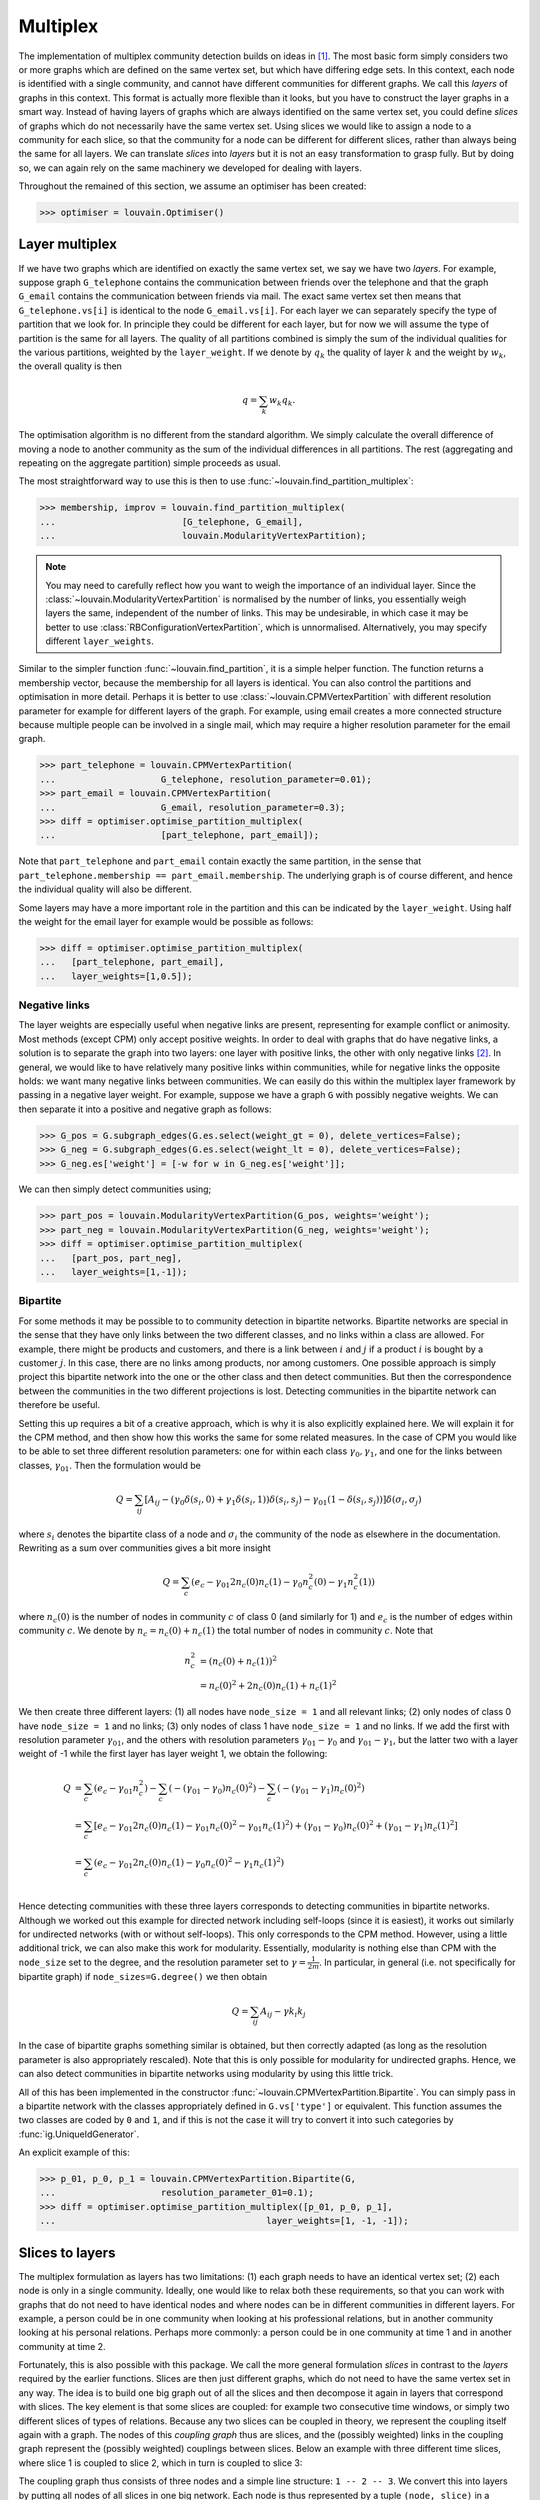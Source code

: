 Multiplex
=========

The implementation of multiplex community detection builds on ideas in [1]_.
The most basic form simply considers two or more graphs which are defined on
the same vertex set, but which have differing edge sets. In this context, each
node is identified with a single community, and cannot have different
communities for different graphs. We call this *layers* of graphs in this
context. This format is actually more flexible than it looks, but you have to
construct the layer graphs in a smart way. Instead of having layers of graphs
which are always identified on the same vertex set, you could define *slices*
of graphs which do not necessarily have the same vertex set. Using slices we
would like to assign a node to a community for each slice, so that the
community for a node can be different for different slices, rather than always
being the same for all layers. We can translate *slices* into *layers* but it
is not an easy transformation to grasp fully. But by doing so, we can again
rely on the same machinery we developed for dealing with layers.

Throughout the remained of this section, we assume an optimiser has been
created:

>>> optimiser = louvain.Optimiser()

Layer multiplex
---------------

If we have two graphs which are identified on exactly the same vertex set, we
say we have two *layers*. For example, suppose graph ``G_telephone`` contains
the communication between friends over the telephone and that the graph
``G_email`` contains the communication between friends via mail. The exact same
vertex set then means that ``G_telephone.vs[i]`` is identical to the node
``G_email.vs[i]``. For each layer we can separately specify the type of
partition that we look for. In principle they could be different for each
layer, but for now we will assume the type of partition is the same for all
layers.  The quality of all partitions combined is simply the sum of the
individual qualities for the various partitions, weighted by the
``layer_weight``. If we denote by :math:`q_k` the quality of layer :math:`k`
and the weight by :math:`w_k`, the overall quality is then

.. math:: q = \sum_k w_k q_k.

The optimisation algorithm is no different from the standard algorithm. We
simply calculate the overall difference of moving a node to another community
as the sum of the individual differences in all partitions. The rest
(aggregating and repeating on the aggregate partition) simple proceeds as
usual.

The most straightforward way to use this is then to use
:func:`~louvain.find_partition_multiplex`:

.. testsetup::

   G_telephone = ig.Graph.Erdos_Renyi(100, 0.1);
   G_email = ig.Graph.Erdos_Renyi(100, 0.1);

>>> membership, improv = louvain.find_partition_multiplex(
...                        [G_telephone, G_email],
...                        louvain.ModularityVertexPartition);

.. note:: You may need to carefully reflect how you want to weigh the importance
  of an individual layer. Since the :class:`~louvain.ModularityVertexPartition`
  is normalised by the number of links, you essentially weigh layers the same,
  independent of the number of links. This may be undesirable, in which case it
  may be better to use :class:`RBConfigurationVertexPartition`, which is
  unnormalised. Alternatively, you may specify different ``layer_weights``.

Similar to the simpler function :func:`~louvain.find_partition`, it is a simple
helper function. The function returns a membership vector, because the
membership for all layers is identical. You can also control the partitions and
optimisation in more detail. Perhaps it is better to use
:class:`~louvain.CPMVertexPartition` with different resolution parameter for
example for different layers of the graph.  For example, using email creates a
more connected structure because multiple people can be involved in a single
mail, which may require a higher resolution parameter for the email graph.

>>> part_telephone = louvain.CPMVertexPartition(
...                    G_telephone, resolution_parameter=0.01);
>>> part_email = louvain.CPMVertexPartition(
...                    G_email, resolution_parameter=0.3);
>>> diff = optimiser.optimise_partition_multiplex(
...                    [part_telephone, part_email]);

Note that ``part_telephone`` and ``part_email`` contain exactly the same
partition, in the sense that ``part_telephone.membership ==
part_email.membership``. The underlying graph is of course different, and hence
the individual quality will also be different.

Some layers may have a more important role in the partition and this can be
indicated by the ``layer_weight``. Using half the weight for the email layer for
example would be possible as follows:

>>> diff = optimiser.optimise_partition_multiplex(
...   [part_telephone, part_email],
...   layer_weights=[1,0.5]);

Negative links
^^^^^^^^^^^^^^

The layer weights are especially useful when negative links are present,
representing for example conflict or animosity. Most methods (except CPM) only
accept positive weights. In order to deal with graphs that do have negative
links, a solution is to separate the graph into two layers: one layer with
positive links, the other with only negative links [2]_. In general, we would
like to have relatively many positive links within communities, while for
negative links the opposite holds: we want many negative links between
communities. We can easily do this within the multiplex layer framework by
passing in a negative layer weight. For example, suppose we have a graph ``G``
with possibly negative weights. We can then separate it into a positive and
negative graph as follows:

.. testsetup::

   import numpy as np
   G = ig.Graph.Erdos_Renyi(100, 0.1)
   G.es['weight'] = np.random.randn(G.ecount());

>>> G_pos = G.subgraph_edges(G.es.select(weight_gt = 0), delete_vertices=False);
>>> G_neg = G.subgraph_edges(G.es.select(weight_lt = 0), delete_vertices=False);
>>> G_neg.es['weight'] = [-w for w in G_neg.es['weight']];

We can then simply detect communities using;

>>> part_pos = louvain.ModularityVertexPartition(G_pos, weights='weight');
>>> part_neg = louvain.ModularityVertexPartition(G_neg, weights='weight');
>>> diff = optimiser.optimise_partition_multiplex(
...   [part_pos, part_neg],
...   layer_weights=[1,-1]);

Bipartite
^^^^^^^^^

For some methods it may be possible to to community detection in bipartite
networks. Bipartite networks are special in the sense that they have only links
between the two different classes, and no links within a class are allowed. For
example, there might be products and customers, and there is a link between
:math:`i` and :math:`j` if a product :math:`i` is bought by a customer
:math:`j`. In this case, there are no links among products, nor among
customers. One possible approach is simply project this bipartite network into
the one or the other class and then detect communities. But then the
correspondence between the communities in the two different projections is
lost. Detecting communities in the bipartite network can therefore be useful.

Setting this up requires a bit of a creative approach, which is why it is also
explicitly explained here. We will explain it for the CPM method, and then show
how this works the same for some related measures. In the case of CPM you would
like to be able to set three different resolution parameters: one for within
each class :math:`\gamma_0, \gamma_1`, and one for the links between classes,
:math:`\gamma_{01}`. Then the formulation would be

.. math:: Q = \sum_{ij} 
   [A_{ij}
    - (\gamma_0\delta(s_i,0) + \gamma_1\delta(s_i,1)) \delta(s_i,s_j) 
    - \gamma_{01}(1 - \delta(s_i, s_j)) 
   ]\delta(\sigma_i, \sigma_j)

where :math:`s_i` denotes the bipartite class of a node and :math:`\sigma_i`
the community of the node as elsewhere in the documentation. Rewriting as a sum
over communities gives a bit more insight

.. math:: Q = \sum_c (e_c 
                      - \gamma_{01} 2 n_c(0) n_c(1)
                      - \gamma_0 n^2_c(0) 
                      - \gamma_1 n^2_c(1))

where :math:`n_c(0)` is the number of nodes in community :math:`c` of class 0
(and similarly for 1) and :math:`e_c` is the number of edges within community
:math:`c`. We denote by :math:`n_c = n_c(0) + n_c(1)` the total number of nodes
in community :math:`c`. Note that

.. math:: n_c^2 &= (n_c(0) + n_c(1))^2 \\
                &= n_c(0)^2 + 2 n_c(0) n_c(1) + n_c(1)^2

We then create three different layers: (1) all nodes have ``node_size = 1`` and
all relevant links; (2) only nodes of class 0 have ``node_size = 1`` and no
links; (3) only nodes of class 1 have ``node_size = 1`` and no links. If we add
the first with resolution parameter :math:`\gamma_{01}`, and the others with
resolution parameters :math:`\gamma_{01} - \gamma_0` and :math:`\gamma_{01}
- \gamma_1`, but the latter two with a layer weight of -1 while the first
layer has layer weight 1, we obtain the following:

.. math:: Q &=  \sum_c (e_c - \gamma_{01} n_c^2)
               -\sum_c (- (\gamma_{01} - \gamma_0) n_c(0)^2)
               -\sum_c (- (\gamma_{01} - \gamma_1) n_c(0)^2) \\
            &=  \sum_c [e_c - \gamma_{01} 2 n_c(0) n_c(1)
                            - \gamma_{01} n_c(0)^2
                            - \gamma_{01} n_c(1)^2)
                            + ( \gamma_{01} - \gamma_0) n_c(0)^2
                            + ( \gamma_{01} - \gamma_1) n_c(1)^2
                      ] \\
            &=  \sum_c (e_c - \gamma_{01} 2 n_c(0) n_c(1)
                          - \gamma_{0} n_c(0)^2 
                          - \gamma_{1} n_c(1)^2) \\

Hence detecting communities with these three layers corresponds to detecting
communities in bipartite networks. Although we worked out this example for
directed network including self-loops (since it is easiest), it works out
similarly for undirected networks (with or without self-loops). This only
corresponds to the CPM method. However, using a little additional trick, we can
also make this work for modularity. Essentially, modularity is nothing else
than CPM with the ``node_size`` set to the degree, and the resolution parameter
set to :math:`\gamma = \frac{1}{2m}`. In particular, in general (i.e. not
specifically for bipartite graph) if ``node_sizes=G.degree()`` we then obtain 

.. math:: Q = \sum_{ij} A_{ij} - \gamma k_i k_j

In the case of bipartite graphs something similar is obtained, but then
correctly adapted (as long as the resolution parameter is also appropriately
rescaled). Note that this is only possible for modularity for undirected
graphs. Hence, we can also detect communities in bipartite networks using
modularity by using this little trick.

All of this has been implemented in the constructor
:func:`~louvain.CPMVertexPartition.Bipartite`. You can simply pass in a
bipartite network with the classes appropriately defined in ``G.vs['type']`` or
equivalent. This function assumes the two classes are coded by ``0`` and ``1``,
and if this is not the case it will try to convert it into such categories by
:func:`ig.UniqueIdGenerator`.

An explicit example of this:

.. testsetup::

   import numpy as np
   G.vs['type'] = np.random.randint(0, 2, G.vcount())

>>> p_01, p_0, p_1 = louvain.CPMVertexPartition.Bipartite(G,
...                    resolution_parameter_01=0.1);
>>> diff = optimiser.optimise_partition_multiplex([p_01, p_0, p_1], 
...                                        layer_weights=[1, -1, -1]);

Slices to layers
----------------

The multiplex formulation as layers has two limitations: (1) each graph needs to
have an identical vertex set; (2) each node is only in a single community.
Ideally, one would like to relax both these requirements, so that you can work
with graphs that do not need to have identical nodes and where nodes can be in
different communities in different layers. For example, a person could be in one
community when looking at his professional relations, but in another community
looking at his personal relations. Perhaps more commonly: a person could be in
one community at time 1 and in another community at time 2.

Fortunately, this is also possible with this package. We call the more general
formulation *slices* in contrast to the *layers* required by the earlier
functions. Slices are then just different graphs, which do not need to have the
same vertex set in any way. The idea is to build one big graph out of all the
slices and then decompose it again in layers that correspond with slices. The
key element is that some slices are coupled: for example two consecutive time
windows, or simply two different slices of types of relations. Because any two
slices can be coupled in theory, we represent the coupling itself again with a
graph. The nodes of this *coupling graph* thus are slices, and the (possibly
weighted) links in the coupling graph represent the (possibly weighted)
couplings between slices. Below an example with three different time slices,
where slice 1 is coupled to slice 2, which in turn is coupled to slice 3:

.. image:: figures/slices.png

The coupling graph thus consists of three nodes and a simple line structure: ``1
-- 2 -- 3``. We convert this into layers by putting all nodes of all slices in
one big network. Each node is thus represented by a tuple ``(node, slice)`` in a
certain sense. Out of this big network, we then only take those edges that are
defined between nodes of the same slice, which then constitutes a single layer.
Finally, we need one more layer for the couplings. In addition, for methods such
as :class:`~louvain.CPMVertexPartition`, so-called ``node_sizes`` are required, and for
them to properly function, they should be set to 0 (which is handled
appropriately by the package). We thus obtain equally many layers as we have
slices, and we need one more layer for representing the interslice couplings.
For the example provided above, we thus obtain the following:

.. image:: figures/layers_separate.png

To transform slices into layers using a coupling graph, this package provides
:func:`~louvain.layers_to_slices`. For the example above, this would function
as follows.  First create the coupling graph assuming we have three slices
``G_1``, ``G_2`` and ``G_3``:

.. testsetup::

   G_1 = ig.Graph.Erdos_Renyi(100, 0.1)
   G_2 = ig.Graph.Erdos_Renyi(100, 0.1)
   G_3 = ig.Graph.Erdos_Renyi(100, 0.1)

   G_1.vs['id'] = range(100)
   G_2.vs['id'] = range(100)
   G_3.vs['id'] = range(100)

>>> G_coupling = ig.Graph.Formula('1 -- 2 -- 3');
>>> G_coupling.es['weight'] = 0.1; # Interslice coupling strength
>>> G_coupling.vs['slice'] = [G_1, G_2, G_3]

Then we convert them to layers

>>> layers, interslice_layer, G_full = louvain.slices_to_layers(G_coupling);

Now we still have to create partitions for all the layers. We can freely choose
here to use the same partition types for all partitions, or to use different
types for different layers.

.. warning:: The interslice layer should usually be of type
  :class:`~louvain.CPMVertexPartition` with a ``resolution_parameter=0`` and
  ``node_sizes`` set to 0. The ``G.vs[node_size]`` is automatically set to 0
  for all nodes in the interslice layer in :func:`~louvain.slices_to_layers`,
  so you can simply pass in the attribute ``node_size``. Unless you know what
  you are doing, simply use these settings.

.. warning:: When using methods that accept a node_size argument, this should
  always be used. This is the case for :class:`~louvain.CPMVertexPartition`,
  :class:`~louvain.RBERVertexPartition`, :class:`~louvain.SurpriseVertexPartition` and
  :class:`~louvain.SignificanceVertexPartition`.

.. testsetup::
   
   gamma = 0.5;

>>> partitions = [louvain.CPMVertexPartition(H, node_sizes='node_size', 
...                                          weights='weight', resolution_parameter=gamma) 
...               for H in layers];
>>> interslice_partition = louvain.CPMVertexPartition(interslice_layer, resolution_parameter=0, 
...                                                   node_sizes='node_size', weights='weight');

You can then simply optimise these partitions as before using
:func:`~louvain.Optimiser.optimise_partition_multiplex`:

>>> diff = optimiser.optimise_partition_multiplex(partitions + [interslice_partition]);

Temporal community detection
----------------------------

One of the most common tasks for converting slices to layers is that we have
slices at different points in time. We call this temporal community detection.
Because it is such a common task, we provide several helper functions to
simplify the above process. Let us assume again that we have three slices
``G_1``, ``G_2`` and ``G_3`` as in the example above. The most straightforward
function is :func:`~louvain.find_partition_temporal`:

>>> membership, improvement = louvain.find_partition_temporal(
...                             [G_1, G_2, G_3],
...                             louvain.CPMVertexPartition,
...                             interslice_weight=0.1,
...                             resolution_parameter=gamma)

This function only returns the membership vectors for the different time slices,
rather than actual partitions.

Rather than directly detecting communities, you can also obtain the actual
partitions in a slightly more convenient way using
:func:`~louvain.time_slices_to_layers`:

>>> layers, interslice_layer, G_full = \
...               louvain.time_slices_to_layers([G_1, G_2, G_3],
...                                             interslice_weight=0.1);
>>> partitions = [louvain.CPMVertexPartition(H, node_sizes='node_size', 
...                                          weights='weight', 
...                                          resolution_parameter=gamma) 
...               for H in layers];
>>> interslice_partition = \
...               louvain.CPMVertexPartition(interslice_layer, resolution_parameter=0, 
...                                          node_sizes='node_size', weights='weight');
>>> diff = optimiser.optimise_partition_multiplex(partitions + [interslice_partition]);

Both these functions assume that the interslice coupling is always identical for
all slices. If you want more finegrained control, you will have to use the
earlier explained functions.

References
----------
.. [1] Mucha, P. J., Richardson, T., Macon, K., Porter, M. A., & Onnela, J.-P.
       (2010). Community structure in time-dependent, multiscale, and multiplex
       networks. Science, 328(5980), 876–8. `10.1126/science.1184819
       <http://doi.org/10.1126/science.1184819>`_
.. [2] Traag, V. A., & Bruggeman, J. (2009). Community detection in networks
       with positive and negative links. Physical Review E, 80(3), 036115.
       `10.1103/PhysRevE.80.036115 <http://doi.org/10.1103/PhysRevE.80.036115>`_
